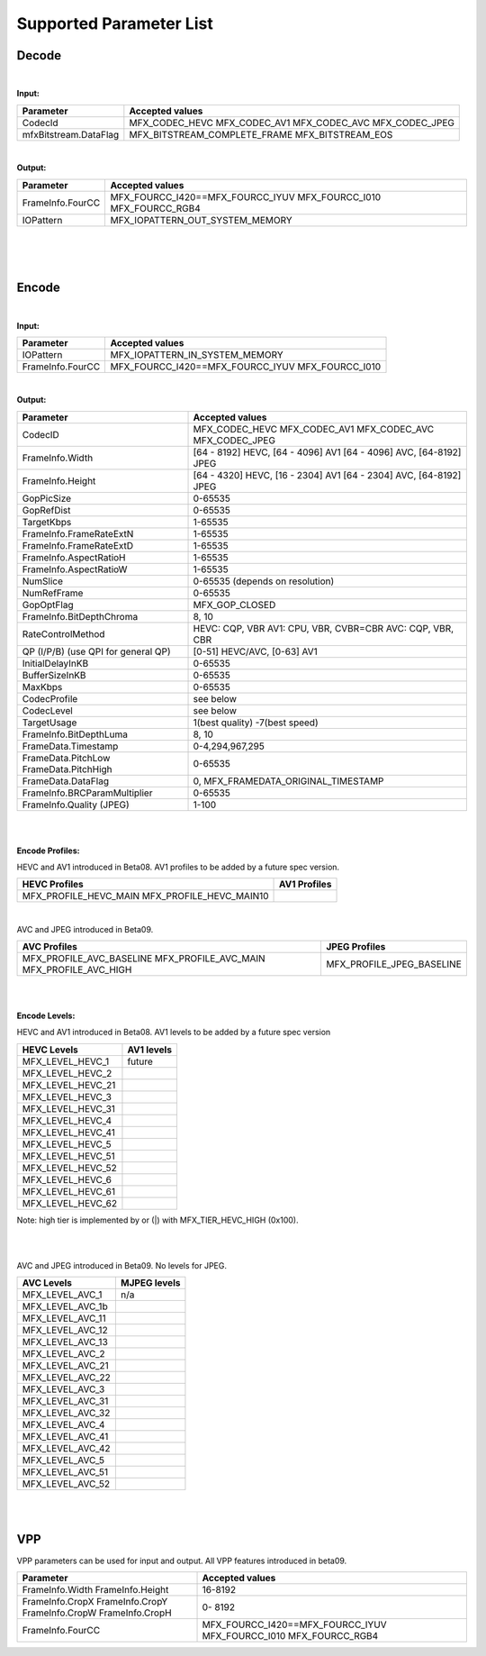 ====================================
Supported Parameter List
====================================


Decode
------

|

**Input:**

+---------------------------+------------------------------------------+
| Parameter                 |  Accepted values                         | 
+===========================+==========================================+
| CodecId                   | MFX_CODEC_HEVC MFX_CODEC_AV1             |
|                           | MFX_CODEC_AVC MFX_CODEC_JPEG             | 
+---------------------------+------------------------------------------+
| mfxBitstream.DataFlag     | MFX_BITSTREAM_COMPLETE_FRAME             | 
|                           | MFX_BITSTREAM_EOS                        |
+---------------------------+------------------------------------------+


|

**Output:**

+---------------------------+------------------------------------------+
| Parameter                 |  Accepted values                         | 
+===========================+==========================================+
| FrameInfo.FourCC          | MFX_FOURCC_I420==MFX_FOURCC_IYUV         |
|                           | MFX_FOURCC_I010                          |
|                           | MFX_FOURCC_RGB4                          |
+---------------------------+------------------------------------------+
| IOPattern                 | MFX_IOPATTERN_OUT_SYSTEM_MEMORY          |
+---------------------------+------------------------------------------+


|
|
|

Encode
------

|

**Input:**

+---------------------------+------------------------------------------+
| Parameter                 |  Accepted values                         | 
+===========================+==========================================+
| IOPattern                 | MFX_IOPATTERN_IN_SYSTEM_MEMORY           | 
+---------------------------+------------------------------------------+
| FrameInfo.FourCC          | MFX_FOURCC_I420==MFX_FOURCC_IYUV         |
|                           | MFX_FOURCC_I010                          |
+---------------------------+------------------------------------------+



|

**Output:**

+-------------------------------+------------------------------------------+
| Parameter                     |  Accepted values                         |
+===============================+==========================================+
| CodecID                       | MFX_CODEC_HEVC MFX_CODEC_AV1             |
|                               | MFX_CODEC_AVC MFX_CODEC_JPEG             |
+-------------------------------+------------------------------------------+
| FrameInfo.Width               | [64 - 8192] HEVC, [64 - 4096] AV1        | 
|                               | [64 - 4096] AVC, [64-8192] JPEG          |   
+-------------------------------+------------------------------------------+
| FrameInfo.Height              | [64 - 4320] HEVC, [16 - 2304] AV1        |
|                               | [64 - 2304] AVC, [64-8192] JPEG          |
+-------------------------------+------------------------------------------+
| GopPicSize                    | 0-65535                                  |
+-------------------------------+------------------------------------------+
| GopRefDist                    | 0-65535                                  |
+-------------------------------+------------------------------------------+
| TargetKbps                    | 1-65535                                  |
+-------------------------------+------------------------------------------+
| FrameInfo.FrameRateExtN       | 1-65535                                  |
+-------------------------------+------------------------------------------+
| FrameInfo.FrameRateExtD       | 1-65535                                  |
+-------------------------------+------------------------------------------+
| FrameInfo.AspectRatioH        | 1-65535                                  |
+-------------------------------+------------------------------------------+
| FrameInfo.AspectRatioW        | 1-65535                                  |
+-------------------------------+------------------------------------------+
| NumSlice                      | 0-65535 (depends on resolution)          |
+-------------------------------+------------------------------------------+
| NumRefFrame                   | 0-65535                                  |
+-------------------------------+------------------------------------------+
| GopOptFlag                    | MFX_GOP_CLOSED                           |
+-------------------------------+------------------------------------------+
| FrameInfo.BitDepthChroma      | 8, 10                                    |
+-------------------------------+------------------------------------------+
| RateControlMethod             | HEVC: CQP, VBR  AV1: CPU, VBR, CVBR=CBR  |
|                               | AVC: CQP, VBR, CBR                       |
+-------------------------------+------------------------------------------+
| QP (I/P/B)                    | [0-51] HEVC/AVC, [0-63] AV1              |
| (use QPI for general QP)      |                                          |
+-------------------------------+------------------------------------------+
| InitialDelayInKB              | 0-65535                                  |
+-------------------------------+------------------------------------------+
| BufferSizeInKB                | 0-65535                                  |
+-------------------------------+------------------------------------------+
| MaxKbps                       | 0-65535                                  |
+-------------------------------+------------------------------------------+
| CodecProfile                  | see below                                |
+-------------------------------+------------------------------------------+
| CodecLevel                    | see below                                |
+-------------------------------+------------------------------------------+
| TargetUsage                   | 1(best quality)  -7(best speed)          |
+-------------------------------+------------------------------------------+
| FrameInfo.BitDepthLuma        | 8, 10                                    |
+-------------------------------+------------------------------------------+
| FrameData.Timestamp           | 0-4,294,967,295                          |
+-------------------------------+------------------------------------------+
| FrameData.PitchLow            | 0-65535                                  |
| FrameData.PitchHigh           |                                          |
+-------------------------------+------------------------------------------+
| FrameData.DataFlag            | 0, MFX_FRAMEDATA_ORIGINAL_TIMESTAMP      |
+-------------------------------+------------------------------------------+
| FrameInfo.BRCParamMultiplier  | 0-65535                                  +
+-------------------------------+------------------------------------------+
| FrameInfo.Quality (JPEG)      | 1-100                                    |
+-------------------------------+------------------------------------------+


|
|

**Encode Profiles:**

HEVC and AV1 introduced in Beta08.  AV1 profiles to be added by a future spec version.

+-------------------------------+-------------------------------+
| HEVC Profiles                 | AV1 Profiles                  |
+===============================+===============================+
| MFX_PROFILE_HEVC_MAIN         |                               |
| MFX_PROFILE_HEVC_MAIN10       |                               |
+-------------------------------+-------------------------------+

|

AVC and JPEG introduced in Beta09.  

+-------------------------------+-------------------------------+
| AVC Profiles                  | JPEG Profiles                 |
+===============================+===============================+
| MFX_PROFILE_AVC_BASELINE      |  MFX_PROFILE_JPEG_BASELINE    |
| MFX_PROFILE_AVC_MAIN          |                               |
| MFX_PROFILE_AVC_HIGH          |                               |
+-------------------------------+-------------------------------+


|
|

**Encode Levels:**

HEVC and AV1 introduced in Beta08.  AV1 levels to be added by a future spec version


===================        ==============
    HEVC Levels            AV1 levels
===================        ==============
 MFX_LEVEL_HEVC_1           future 
 MFX_LEVEL_HEVC_2       
 MFX_LEVEL_HEVC_21    
 MFX_LEVEL_HEVC_3     
 MFX_LEVEL_HEVC_31     
 MFX_LEVEL_HEVC_4      
 MFX_LEVEL_HEVC_41     
 MFX_LEVEL_HEVC_5       
 MFX_LEVEL_HEVC_51      
 MFX_LEVEL_HEVC_52       
 MFX_LEVEL_HEVC_6       
 MFX_LEVEL_HEVC_61       
 MFX_LEVEL_HEVC_62      
===================        ==============

Note: high tier is implemented by or (|) with MFX_TIER_HEVC_HIGH (0x100).

|
|

AVC and JPEG introduced in Beta09.  No levels for JPEG.

=================   ==============
    AVC Levels       MJPEG levels
=================   ==============
MFX_LEVEL_AVC_1       n/a 
MFX_LEVEL_AVC_1b    
MFX_LEVEL_AVC_11    
MFX_LEVEL_AVC_12    
MFX_LEVEL_AVC_13    
MFX_LEVEL_AVC_2     
MFX_LEVEL_AVC_21    
MFX_LEVEL_AVC_22    
MFX_LEVEL_AVC_3     
MFX_LEVEL_AVC_31    
MFX_LEVEL_AVC_32    
MFX_LEVEL_AVC_4     
MFX_LEVEL_AVC_41    
MFX_LEVEL_AVC_42    
MFX_LEVEL_AVC_5     
MFX_LEVEL_AVC_51    
MFX_LEVEL_AVC_52     
=================   ==============

|
|

VPP
------

VPP parameters can be used for input and output.
All VPP features introduced in beta09. 

+-------------------------------+------------------------------------------+
| Parameter                     |  Accepted values                         |
+===============================+==========================================+
| FrameInfo.Width               |  16-8192                                 |
| FrameInfo.Height              |                                          |
+-------------------------------+------------------------------------------+
| FrameInfo.CropX               |  0- 8192                                 |
| FrameInfo.CropY               |                                          |
| FrameInfo.CropW               |                                          |
| FrameInfo.CropH               |                                          |
+-------------------------------+------------------------------------------+ 
| FrameInfo.FourCC              | MFX_FOURCC_I420==MFX_FOURCC_IYUV         |
|                               | MFX_FOURCC_I010                          | 
|                               | MFX_FOURCC_RGB4                          |
+-------------------------------+------------------------------------------+
